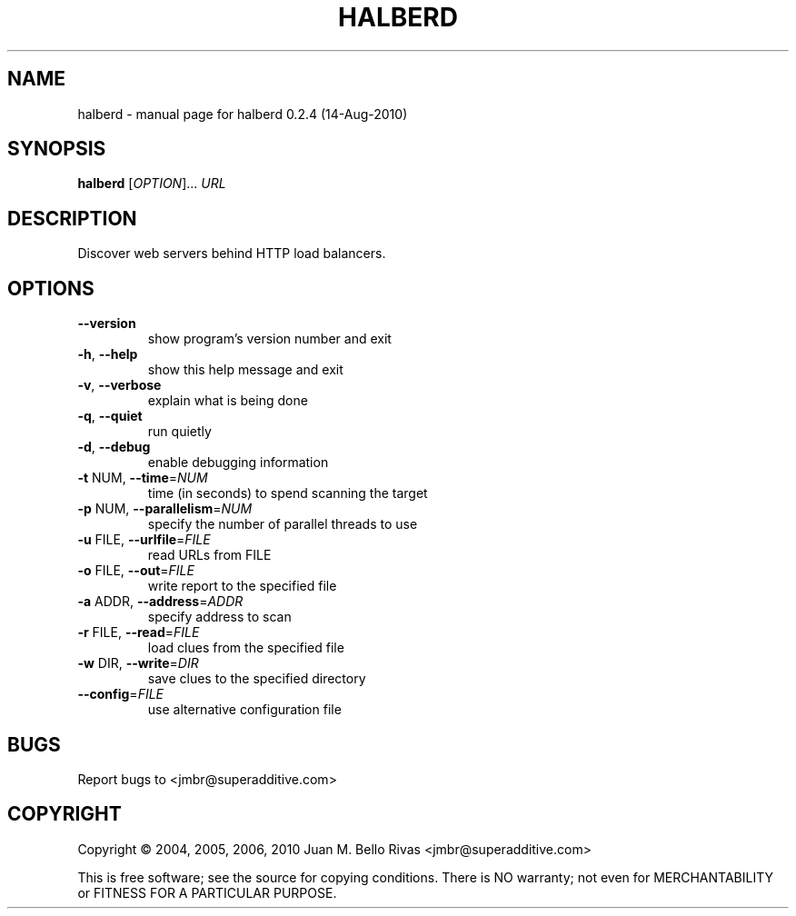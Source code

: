 .\" DO NOT MODIFY THIS FILE!  It was generated by help2man 1.47.3.
.TH HALBERD "1" "May 2017" "halberd 0.2.4 (14-Aug-2010)" "User Commands"
.SH NAME
halberd \- manual page for halberd 0.2.4 (14-Aug-2010)
.SH SYNOPSIS
.B halberd
[\fI\,OPTION\/\fR]... \fI\,URL\/\fR
.SH DESCRIPTION
Discover web servers behind HTTP load balancers.
.SH OPTIONS
.TP
\fB\-\-version\fR
show program's version number and exit
.TP
\fB\-h\fR, \fB\-\-help\fR
show this help message and exit
.TP
\fB\-v\fR, \fB\-\-verbose\fR
explain what is being done
.TP
\fB\-q\fR, \fB\-\-quiet\fR
run quietly
.TP
\fB\-d\fR, \fB\-\-debug\fR
enable debugging information
.TP
\fB\-t\fR NUM, \fB\-\-time\fR=\fI\,NUM\/\fR
time (in seconds) to spend scanning the target
.TP
\fB\-p\fR NUM, \fB\-\-parallelism\fR=\fI\,NUM\/\fR
specify the number of parallel threads to use
.TP
\fB\-u\fR FILE, \fB\-\-urlfile\fR=\fI\,FILE\/\fR
read URLs from FILE
.TP
\fB\-o\fR FILE, \fB\-\-out\fR=\fI\,FILE\/\fR
write report to the specified file
.TP
\fB\-a\fR ADDR, \fB\-\-address\fR=\fI\,ADDR\/\fR
specify address to scan
.TP
\fB\-r\fR FILE, \fB\-\-read\fR=\fI\,FILE\/\fR
load clues from the specified file
.TP
\fB\-w\fR DIR, \fB\-\-write\fR=\fI\,DIR\/\fR
save clues to the specified directory
.TP
\fB\-\-config\fR=\fI\,FILE\/\fR
use alternative configuration file
.SH BUGS
Report bugs to <jmbr@superadditive.com>
.SH COPYRIGHT
Copyright \(co 2004, 2005, 2006, 2010  Juan M. Bello Rivas <jmbr@superadditive.com>
.PP
.br
This is free software; see the source for copying conditions.  There is NO
warranty; not even for MERCHANTABILITY or FITNESS FOR A PARTICULAR PURPOSE.
